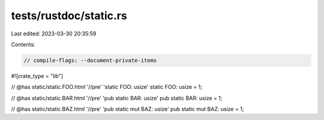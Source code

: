 tests/rustdoc/static.rs
=======================

Last edited: 2023-03-30 20:35:59

Contents:

.. code-block:: rs

    // compile-flags: --document-private-items

#![crate_type = "lib"]

// @has static/static.FOO.html '//pre' 'static FOO: usize'
static FOO: usize = 1;

// @has static/static.BAR.html '//pre' 'pub static BAR: usize'
pub static BAR: usize = 1;

// @has static/static.BAZ.html '//pre' 'pub static mut BAZ: usize'
pub static mut BAZ: usize = 1;


